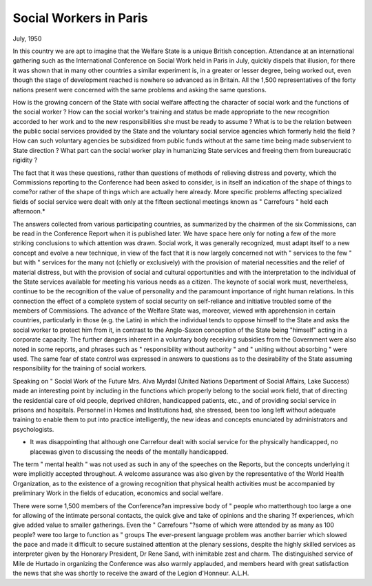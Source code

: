 

Social Workers in Paris
=========================

July, 1950

In this country we are apt to imagine that the
Welfare State is a unique British conception.
Attendance at an international gathering such
as the International Conference on Social Work
held in Paris in July, quickly dispels that illusion,
for there it was shown that in many other
countries a similar experiment is, in a greater or
lesser degree, being worked out, even though the
stage of development reached is nowhere so
advanced as in Britain. All the 1,500 representatives of the forty nations present were
concerned with the same problems and asking
the same questions.

How is the growing concern of the State with
social welfare affecting the character of social
work and the functions of the social worker ?
How can the social worker's training and status
be made appropriate to the new recognition
accorded to her work and to the new responsibilities she must be ready to assume ? What is
to be the relation between the public social
services provided by the State and the voluntary
social service agencies which formerly held the
field ? How can such voluntary agencies be
subsidized from public funds without at the
same time being made subservient to State
direction ? What part can the social worker
play in humanizing State services and freeing
them from bureaucratic rigidity ?

The fact that it was these questions, rather
than questions of methods of relieving distress
and poverty, which the Commissions reporting
to the Conference had been asked to consider,
is in itself an indication of the shape of things
to come?or rather of the shape of things which
are actually here already. More specific problems affecting specialized fields of social service
were dealt with only at the fifteen sectional
meetings known as " Carrefours " held each
afternoon.*

The answers collected from various participating countries, as summarized by the chairmen
of the six Commissions, can be read in the
Conference Report when it is published later. We
have space here only for noting a few of the more
striking conclusions to which attention was drawn.
Social work, it was generally recognized, must
adapt itself to a new concept and evolve a new
technique, in view of the fact that it is now largely
concerned not with " services to the few " but
with " services for the many not (chiefly or
exclusively) with the provision of material
necessities and the relief of material distress,
but with the provision of social and cultural
opportunities and with the interpretation to the
individual of the State services available for
meeting his various needs as a citizen.
The keynote of social work must, nevertheless, continue to be the recognition of the value
of personality and the paramount importance
of right human relations. In this connection
the effect of a complete system of social security
on self-reliance and initiative troubled some of
the members of Commissions. The advance
of the Welfare State was, moreover, viewed with
apprehension in certain countries, particularly
in those (e.g. the Latin) in which the individual
tends to oppose himself to the State and asks
the social worker to protect him from it, in
contrast to the Anglo-Saxon conception of the
State being "himself" acting in a corporate
capacity. The further dangers inherent in a
voluntary body receiving subsidies from the
Government were also noted in some reports,
and phrases such as " responsibility without
authority " and " uniting without absorbing "
were used. The same fear of state control was
expressed in answers to questions as to the
desirability of the State assuming responsibility
for the training of social workers.

Speaking on " Social Work of the Future
Mrs. Alva Myrdal (United Nations Department
of Social Affairs, Lake Success) made an
interesting point by including in the functions
which properly belong to the social work field,
that of directing the residential care of old
people, deprived children, handicapped patients,
etc., and of providing social service in prisons
and hospitals. Personnel in Homes and Institutions had, she stressed, been too long left
without adequate training to enable them to
put into practice intelligently, the new ideas
and concepts enunciated by administrators and
psychologists.

* It was disappointing that although one Carrefour dealt with social service for the physically handicapped, no placewas given to discussing the needs of the mentally handicapped.
The term " mental health " was not used as
such in any of the speeches on the Reports, but
the concepts underlying it were implicitly
accepted throughout. A welcome assurance
was also given by the representative of the
World Health Organization, as to the existence
of a growing recognition that physical health
activities must be accompanied by preliminary
Work in the fields of education, economics and
social welfare.

There were some 1,500 members of the
Conference?an impressive body of " people
who matterthough too large a one for
allowing of the intimate personal contacts, the
quick give and take of opinions and the sharing
?f experiences, which give added value to smaller
gatherings. Even the " Carrefours "?some of
which were attended by as many as 100 people?
were too large to function as " groups The
ever-present language problem was another
barrier which slowed the pace and made it
difficult to secure sustained attention at the
plenary sessions, despite the highly skilled
services as interpreter given by the Honorary
President, Dr Rene Sand, with inimitable zest
and charm. The distinguished service of Mile
de Hurtado in organizing the Conference was
also warmly applauded, and members heard
with great satisfaction the news that she was
shortly to receive the award of the Legion
d'Honneur.
A.L.H.
